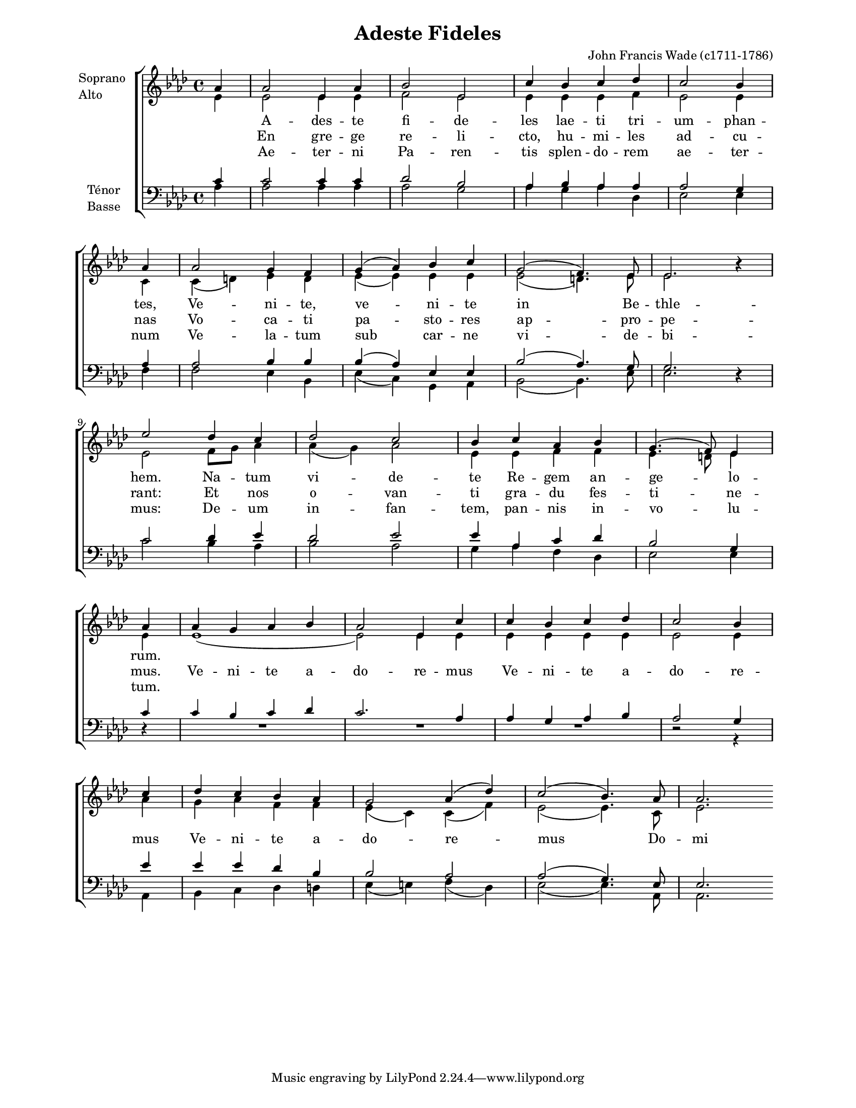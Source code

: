\version "2.12.3"

\header {
    title = "Adeste Fideles"
    %subtitle = ""
    %subsubtitle = ""
    %poet = ""
    composer = "John Francis Wade (c1711-1786)"
    %meter = ""
    %opus = ""
    %arranger = ""
    %instrument = ""
    %dedication = ""
    %piece = ""
}


globales = {
  \key aes \major
  \time 4/4

  \partial 4
}


sop = \context Voice = "sop" \relative c'' {
    \stemUp
    \slurUp
    \dynamicUp
    \autoBeamOff
    \clef treble
    \globales
    
    aes4 | aes2 ees4 aes | bes2 ees, | c'4 bes c des | c2 bes4 \bar "|" \break \small aes \normalsize |
    aes2 g4 f | g( aes) bes c | g2( f4.) ees8 | ees2. r4 |

    \break
    
    ees'2 des4 c | des2 c | bes4 c aes bes | g4.( f8) ees4 
    % break ici.. c'est correct
    \bar "|" \break
    aes4 | aes g aes bes | aes 2 ees4 c' | c bes c des | c2 bes4
    \bar "|" \break
    c | des c bes aes | g2 aes4( des) | c2( bes4.) aes8 | aes2.
}


alto = \context Voice = "alto" \relative c' {
    \stemDown
    \slurDown
    \dynamicDown
    \autoBeamOff
    \clef treble
    \globales

    ees4 | ees2 ees4 ees | f2 ees | ees4 ees ees f | ees2 ees4 \small c \normalsize |
    c( d) ees d | ees( ees) ees ees | ees2( d4.) ees8  | ees2. r4 |

    ees2 f8[ g] aes4 | aes( g) aes2 | ees4 ees f f | ees4. d8 ees4
    \small ees | ees1( | ees2) \normalsize ees4 ees | ees ees ees ees | ees2 ees4
    aes | g aes f4 f | ees4( c) c( f) | ees2( ees4.) c8 | ees2.
}


tenor = \context Voice = "tenor" \relative c' {
    \stemUp
    \slurUp
    \dynamicUp
    \autoBeamOff
    \clef "G_8"
    \globales
    
    c4 | c2 c4c | des2 bes | aes4 bes aes aes | aes2 g4 \small aes4 \normalsize |
    aes2 bes4 bes | bes( aes) ees ees | bes'2( aes4.) g8 | g2. r4 |

    c2 des4 ees | des2 ees | ees4 aes, c des | bes2 g4
    \small c4 | c bes c des | c2. \normalsize aes4 | aes g aes bes | aes2 g4
    ees'4 | ees ees des bes | bes2 aes | aes( g4.) ees8 | ees2.
}


basse = \context Voice = "basse" \relative c' {
    \stemDown
    \slurDown
    \dynamicDown
    \autoBeamOff
    \clef bass
    \globales

    aes4 | aes2 aes4 aes | aes2 g | aes4 g aes des, | ees2 ees4 f |
    f2 ees4 bes | ees( c) g aes | bes2( bes4.) ees8 | ees2. r4 |

    c'2 bes4 aes | bes2 aes | g4 aes f des | ees2 ees4
    \small r4 | R1*3 | r2 r4 \normalsize
    aes,4 | bes c des d | ees( e) f( des) | ees2( ees4.) aes,8 | aes2.
}






texteUn = \lyricmode {
    \set vocalName = "1."
    %\set shortVocalName = "1."

    A -- des -- te fi -- de -- les lae -- ti tri -- um -- phan -- tes,
    Ve -- ni -- te, ve -- ni -- te in Be -- thle -- hem.
    Na -- tum vi -- de -- te Re -- gem an -- ge -- lo -- rum.

}
texteDeux = \lyricmode {
    \set vocalName = "2."
    %\set shortVocalName = "2."

    En gre -- ge re -- li -- cto, hu -- mi -- les ad -- cu -- nas
    Vo -- ca -- ti pa -- sto -- res ap -- pro -- pe -- rant:
    Et nos o -- van -- ti gra -- du fes -- ti -- ne -- mus.

    Ve -- ni -- te a -- do -- re -- mus Ve -- ni -- te a -- do -- re -- mus
    Ve -- ni -- te a --  do -- re -- mus Do -- mi -- num.

}
texteTrois = \lyricmode {
    \set vocalName = "3."
    %\set shortVocalName = "3."

    Ae -- ter -- ni Pa -- ren -- tis splen -- do -- rem ae -- ter -- num
    Ve -- la -- tum sub car -- ne vi -- de -- bi -- mus:
    De -- um in -- fan -- tem, pan -- nis in -- vo -- lu -- tum.
}
texteQuatre = \lyricmode {
    \set vocalName = "4."
    %\set shortVocalName = "4."


}




#(set-global-staff-size 16)
#(set-default-paper-size "letter")

collelyrics = \override Lyrics.VerticalAxisGroup #'minimum-Y-extent = #'(-1.5 . 1.5)
collelyricsbas = \override Lyrics.VerticalAxisGroup #'minimum-Y-extent = #'(-0.5 . 1.5)
collestaff = \override Staff.VerticalAxisGroup #'minimum-Y-extent = #'(-0 . 0)
italique = {
    \override Lyrics.LyricText #'font-shape = #'italic
    \override Lyrics.LyricText #'font-series = #'medium
}
medium = {
    \override Lyrics.LyricText #'font-series = #'medium
}
barnum = {
    \override Score.BarNumber #'extra-offset = #'(0 . 0)
}
% Ici c'est pour mettre le nom de l'instrument a l'intérieur du staff. Merci! On l'insère dans les Lyrics.
vocalnamespace = {
    \override Lyrics.VocalName #'break-align-symbols = #'(key-signature)
}
tenorbasse = {
    \set Staff.instrumentName = \markup { \column { "Ténor" { "Basse" } } }
}
sopranoalto = {
    \set Staff.instrumentName = \markup { \column { "Soprano " { "Alto" } } }
}



\score {
    \new ChoirStaff  <<
	     \barnum % pour replacer les bar nums au bon endroit dans le ChoirStaff
	     \new Staff {
		 \sopranoalto
		 << \sop \\ \alto >>
		 \bar ":|"
	     }
	     \new Lyrics {
		  \collelyrics
		  \vocalnamespace
		  \lyricsto "sop" { \texteUn }
	     }
	     \new Lyrics {
		  \collelyrics
		  \vocalnamespace
		  \lyricsto "sop" { \texteDeux }
	     }
	     \new Lyrics {
		  \collelyrics
		  \vocalnamespace
		  \lyricsto "sop" { \texteTrois }
	     }
	     \new Lyrics {
		  \collelyrics
		  \vocalnamespace
		  \lyricsto "sop" { \texteQuatre }
	     }
	     \new Staff {
		  \tenorbasse
		  << \tenor \\ \basse >>
	     }
    >>
    
    \layout {
    }
    
    
  \midi {
    \context {
      \Score
      tempoWholesPerMinute = #(ly:make-moment 94 4)
      }
    }


}

\paper {
  line-width = 174
}